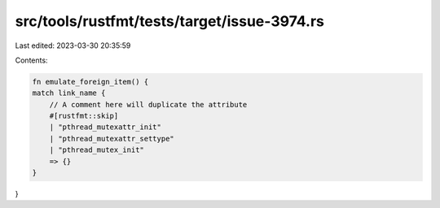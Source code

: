src/tools/rustfmt/tests/target/issue-3974.rs
============================================

Last edited: 2023-03-30 20:35:59

Contents:

.. code-block:: rs

    fn emulate_foreign_item() {
    match link_name {
        // A comment here will duplicate the attribute
        #[rustfmt::skip]
        | "pthread_mutexattr_init"
        | "pthread_mutexattr_settype"
        | "pthread_mutex_init"
        => {}
    }
}


